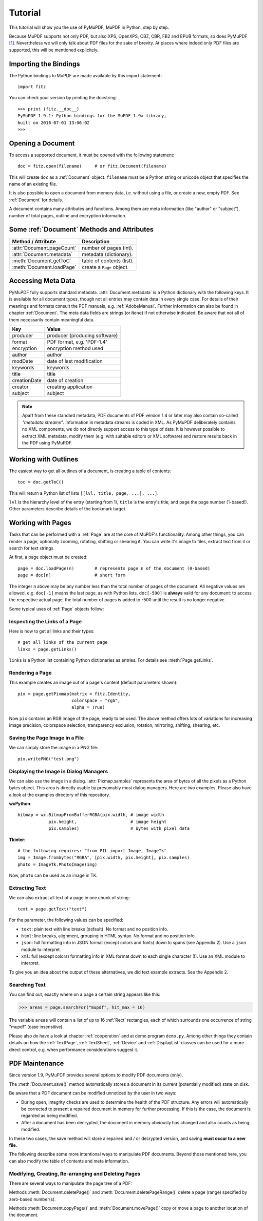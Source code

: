 .. raw:: pdf

    PageBreak

=========
Tutorial
=========
This tutorial will show you the use of PyMuPDF, MuPDF in Python, step by step.

Because MuPDF supports not only PDF, but also XPS, OpenXPS, CBZ, CBR, FB2 and EPUB formats, so does PyMuPDF [#f1]_. Nevertheless we will only talk about PDF files for the sake of brevity. At places where indeed only PDF files are supported, this will be mentioned explicitely.

Importing the Bindings
==========================
The Python bindings to MuPDF are made available by this import statement:
::
 import fitz

You can check your version by printing the docstring:
::
 >>> print (fitz.__doc__)
 PyMuPDF 1.9.1: Python bindings for the MuPDF 1.9a library,
 built on 2016-07-01 13:06:02
 >>>

Opening a Document
======================
To access a supported document, it must be opened with the following statement:
::
 doc = fitz.open(filename)     # or fitz.Document(filename)

This will create ``doc`` as a :ref:`Document` object. ``filename`` must be a Python string or unicode object that specifies the name of an existing file.

It is also possible to open a document from memory data, i.e. without using a file, or create a new, empty PDF. See :ref:`Document` for details.

A document contains many attributes and functions. Among them are meta information (like "author" or "subject"), number of total pages, outline and encryption information.

Some :ref:`Document` Methods and Attributes
=============================================

=========================== ==========================================
**Method / Attribute**      **Description**
=========================== ==========================================
:attr:`Document.pageCount`  number of pages (int).
:attr:`Document.metadata`   metadata (dictionary).
:meth:`Document.getToC`     table of contents (list).
:meth:`Document.loadPage`   create a ``Page`` object.
=========================== ==========================================

Accessing Meta Data
========================
PyMuPDF fully supports standard metadata. :attr:`Document.metadata` is a Python dictionary with the following keys. It is available for all document types, though not all entries may contain data in every single case. For details of their meanings and formats consult the PDF manuals, e.g. :ref:`AdobeManual`. Further information can also be found in chapter :ref:`Document`. The meta data fields are strings (or ``None``) if not otherwise indicated. Be aware that not all of them necessarily contain meaningful data.

============== ==============================
**Key**        **Value**
============== ==============================
producer       producer (producing software)
format         PDF format, e.g. 'PDF-1.4'
encryption     encryption method used
author         author
modDate        date of last modification
keywords       keywords
title          title
creationDate   date of creation
creator        creating application
subject        subject
============== ==============================

.. note:: Apart from these standard metadata, PDF documents of PDF version 1.4 or later may also contain so-called *"metadata streams"*. Information in metadata streams is coded in XML. As PyMuPDF deliberately contains no XML components, we do not directly support access to this type of data. It is however possible to extract XML metadata, modify them (e.g. with suitable editors or XML software) and restore results back in the PDF using PyMuPDF.

Working with Outlines
=========================
The easiest way to get all outlines of a document, is creating a table of contents:
::
 toc = doc.getToC()

This will return a Python list of lists ``[[lvl, title, page, ...], ...]``.

``lvl`` is the hierarchy level of the entry (starting from 1), ``title`` is the entry's title, and ``page`` the page number (1-based!). Other parameters describe details of the bookmark target.


Working with Pages
======================
Tasks that can be performed with a :ref:`Page` are at the core of MuPDF's functionality.
Among other things, you can render a page, optionally zooming, rotating, shifting or shearing it.
You can write it's image to files, extract text from it or search for text strings.

At first, a page object must be created:
::
 page = doc.loadPage(n)        # represents page n of the document (0-based)
 page = doc[n]                 # short form

The integer ``n`` above may be any number less than the total number of pages of the document. All negative values are allowed, e.g. ``doc[-1]`` means the last page, as with Python lists. ``doc[-500]`` is **always** valid for any document: to access the respective actual page, the total number of pages is added to -500 until the result is no longer negative.

Some typical uses of :ref:`Page` objects follow:

Inspecting the Links of a Page
------------------------------------
Here is how to get all links and their types:
::
 # get all links of the current page
 links = page.getLinks()

``links`` is a Python list containing Python dictionaries as entries. For details see :meth:`Page.getLinks`.

Rendering a Page
-----------------------
This example creates an image out of a page's content (default parameters shown):
::
 pix = page.getPixmap(matrix = fitz.Identity,
                      colorspace = "rgb",
                      alpha = True)
 
Now ``pix`` contains an RGB image of the page, ready to be used. The above method offers lots of variations for increasing image precision, colorspace selection, transparency exclusion, rotation, mirroring, shifting, shearing, etc.

Saving the Page Image in a File
-----------------------------------
We can simply store the image in a PNG file:
::
 pix.writePNG("test.png")

Displaying the Image in Dialog Managers
-------------------------------------------
We can also use the image in a dialog. :attr:`Pixmap.samples` represents the area of bytes of all the pixels as a Python bytes object. This area is directly usable by presumably most dialog managers. Here are two examples. Please also have a look at the examples directory of this repository.

**wxPython**:
::
 bitmap = wx.BitmapFromBufferRGBA(pix.width, # image width
             pix.height,                     # image height
             pix.samples)                    # bytes with pixel data

**Tkinter**:
::
 # the following requires: "from PIL import Image, ImageTk"
 img = Image.frombytes("RGBA", [pix.width, pix.height], pix.samples)
 photo = ImageTk.PhotoImage(img)

Now, ``photo`` can be used as an image in TK.

Extracting Text
----------------
We can also extract all text of a page in one chunk of string:
::
 text = page.getText("text")

For the parameter, the following values can be specified:

* ``text``: plain text with line breaks (default). No format and no position info.

* ``html``: line breaks, alignment, grouping in HTML syntax. No format and no position info.

* ``json``: full formatting info in JSON format (except colors and fonts) down to spans (see Appendix 2). Use a ``json`` module to interpret.

* ``xml``: full (except colors) formatting info in XML format down to each single character (!). Use an XML module to interpret.

To give you an idea about the output of these alternatives, we did text example extracts. See the Appendix 2.

Searching Text
---------------
You can find out, exactly where on a page a certain string appears like this:

>>> areas = page.searchFor("mupdf", hit_max = 16)

The variable ``areas`` will contain a list of up to 16 :ref:`Rect` rectangles, each of which surrounds one occurrence of string "mupdf" (case insensitive).

Please also do have a look at chapter :ref:`cooperation` and at demo program ``demo.py``. Among other things they contain details on how the :ref:`TextPage`, :ref:`TextSheet`, :ref:`Device` and :ref:`DisplayList` classes can be used for a more direct control, e.g. when performance considerations suggest it.

PDF Maintenance
==================
Since version 1.9, PyMuPDF provides several options to modify PDF documents (only).

The :meth:`Document.save()` method automatically stores a document in its current (potentially modified) state on disk.

Be aware that a PDF document can be modified unnoticed by the user in two ways:

* During open, integrity checks are used to determine the health of the PDF structure. Any errors will automatically be corrected to present a repaired document in memory for further processing. If this is the case, the document is regarded as being modified.

* After a document has been decrypted, the document in memory obviously has changed and also counts as being modified.

In these two cases, the save method will store a repaired and / or decrypted version, and saving **must occur to a new file**.

The following describe some more intentional ways to manipulate PDF documents. Beyond those mentioned here, you can also modify the table of contents and meta information.

Modifying, Creating, Re-arranging and Deleting Pages
-------------------------------------------------------
There are several ways to manipulate the page tree of a PDF:

Methods :meth:`Document.deletePage()` and :meth:`Document.deletePageRange()` delete a page (range) specified by zero-based number(s).

Methods :meth:`Document.copyPage()` and :meth:`Document.movePage()` copy or move a page to another location of the document.

:meth:`Document.insertPage()` inserts a new page, optionally containing some plain text.

Method :meth:`Document.select()` shrinks a document down to selected pages. It accepts a list of integers as argument. These integers must be in range ``0 <= i < pageCount``. When executed, all pages **not occurring** in this list will be deleted. Only pages that do occur will remain - **in the sequence specified and as many times as specified**.

So you can easily create new PDFs with the first or last 10 pages, only the odd or only the even pages (for doing double-sided printing), pages that **do** or **do not** contain a certain text, ... whatever you may think of.

The saved new document will contain all still valid links, annotations and bookmarks.

Pages can moreover be modified by a range of methods (e.g. annotation and link maintenance, text and image insertion).

Joining and Splitting PDF Documents
------------------------------------

Method :meth:`Document.insertPDF()` inserts (pages from) another PDF document at a specified place of the current one. Here is a simple example (``doc1`` and ``doc2`` are openend PDF documents):

>>> # append complete doc2 to the end of doc1
>>> doc1.insertPDF(doc2)

Here is how to split ``doc1``. This creates a new document of its first and last 10 pages:

>>> doc2 = fitz.open()
>>> doc2.insertPDF(doc1, to_page = 9)
>>> doc2.insertPDF(doc1, from_page = len(doc1) - 10)
>>> doc2.save(...)

More can be found in the :ref:`Document` chapter. Also have a look at ``PDFjoiner.py`` in
the repository's *example* directory.

Saving
-------

As mentioned above, ``save()`` will automatically **always** save the document in its current state, decrypted and / or repaired, and including all of your changes. The method's parameters offer you additional ways to (de-) compress or clean content and much more.

Since MuPDF 1.9, you can also write changes back to the original file by specifying ``incremental = True``. This process is (usually) **extremely fast**, since changes are **appended to the original file** - it will not be rewritten as a whole.

:meth:`Document.save` supports all options of MuPDF's command line utility ``mutool clean``, see the following table (corresponding ``mutool clean`` option is indicated as "mco").

=================== ========= ==================================================
**Option**          **mco**   **Effect**
=================== ========= ==================================================
garbage = 1         -g        garbage collect unused objects
garbage = 2         -gg       in addition to 1, compact xref tables
garbage = 3         -ggg      in addition to 2, merge duplicate objects
garbage = 4         -gggg     in addition to 3, check for duplicate streams
clean = 1           -s        clean content streams
deflate = 1         -z        deflate uncompressed streams
ascii = 1           -a        convert data to ASCII format
linear = 1          -l        create a linearized version (do not use yet)
expand = 1          -i        decompress images
expand = 2          -f        decompress fonts
expand = 255        -d        decompress all
incremental = 1     n/a       append changes to the original
=================== ========= ==================================================

Be ready to experiment a little if you want to fully exploit above options: like with ``mutool clean``, not all combinations may always work: there are just too many ill-constructed PDF files out there ...

We have found, that the combination ``mutool clean -gggg -z`` yields excellent compression results and is very stable. In PyMuPDF this corresponds to ``doc.save(filename, garbage=4, deflate=1)``.

Closing
=========
It is often desirable to "close" a document to relinquish control of the underlying file to the OS, while your program is still running.

This can be achieved by the :meth:`Document.close` method. Apart from closing the underlying file, buffer areas associated with the document will be freed (if the document has been created from memory data, only the buffer release will take place).

Example: Dynamically Cleaning up Corrupt PDF Documents
========================================================
This shows a potential use of PyMuPDF with another Python PDF library (`pdfrw <https://pypi.python.org/pypi/pdfrw/0.3>`_).

If a clean, non-corrupt or decompressed PDF is needed, one could dynamically invoke PyMuPDF to recover from problems like so:
::
 import sys
 from pdfrw import PdfReader
 import fitz
 from io import BytesIO

 #---------------------------------------
 # 'tolerant' PDF reader
 #---------------------------------------
 def reader(fname):
     ifile = open(fname, "rb")
     idata = ifile.read()                    # put in memory
     ifile.close()
     ibuffer = BytesIO(idata)                # convert to stream
     try:
         return PdfReader(ibuffer)           # let us try
     except:                                 # problem! heal it with PyMuPDF
         doc = fitz.open("pdf", idata)       # open and save a corrected
         c = doc.write(garbage = 4)          # version in memory
         doc.close()
         doc = idata = None                  # free storage
         ibuffer = BytesIO(c)                # convert to stream
         return PdfReader(ibuffer)           # let pdfrw retry
 #---------------------------------------
 # Main program
 #---------------------------------------
 pdf = reader("pymupdf.pdf")
 print pdf.Info
 # do further processing


With the command line utility ``pdftk`` (`available <https://www.pdflabs.com/tools/pdftk-the-pdf-toolkit/>`_ for Windows only) a similar result can be achieved, see `here <http://www.overthere.co.uk/2013/07/22/improving-pypdf2-with-pdftk/>`_. However, you must invoke it as a separate process via ``subprocess.Popen``, using stdin and stdout as communication vehicles.

.. rubric:: Footnotes

.. [#f1] (Py-) MuPDF in addition lets you open and handle several image file types like normal documents. See section :ref:`ImageFiles` in chapter :ref:`Pixmap` for more comments.